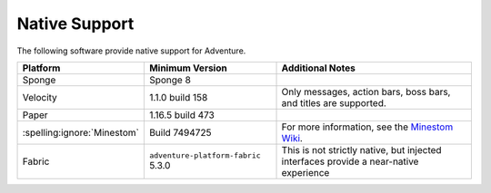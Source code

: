 .. _native-support:

==============
Native Support
==============

The following software provide native support for Adventure.

+------------------------------+--------------------------------------+-----------------------------------------------------------------------------+
| Platform                     | Minimum Version                      | Additional Notes                                                            |
+==============================+======================================+=============================================================================+
| Sponge                       | Sponge 8                             |                                                                             |
+------------------------------+--------------------------------------+-----------------------------------------------------------------------------+
| Velocity                     | 1.1.0 build 158                      | Only messages, action bars, boss bars, and titles are supported.            |
+------------------------------+--------------------------------------+-----------------------------------------------------------------------------+
| Paper                        | 1.16.5 build 473                     |                                                                             |
+------------------------------+--------------------------------------+-----------------------------------------------------------------------------+
| :spelling:ignore:`Minestom`  | Build 7494725                        | For more information, see the                                               |
|                              |                                      | `Minestom Wiki <https://wiki.minestom.com/feature/adventure>`_.             |
+------------------------------+--------------------------------------+-----------------------------------------------------------------------------+
| Fabric                       | ``adventure-platform-fabric`` 5.3.0  | This is not strictly native, but injected interfaces provide a near-native  |
|                              |                                      | experience                                                                  |
+------------------------------+--------------------------------------+-----------------------------------------------------------------------------+
